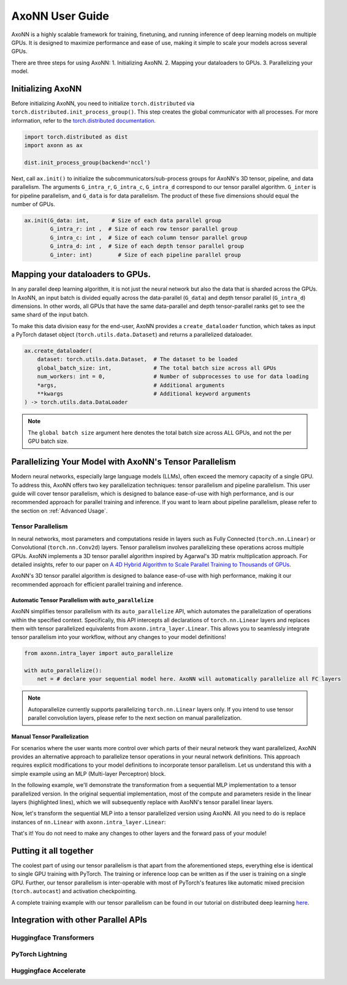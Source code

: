 ****************
AxoNN User Guide
****************


AxoNN is a highly scalable framework for training, finetuning, and running inference of deep learning models on multiple 
GPUs. It is designed to maximize performance and ease of use, making it simple to scale your models across several GPUs.

There are three steps for using AxoNN:
1. Initializing AxoNN.
2. Mapping your dataloaders to GPUs.
3. Parallelizing your model.

Initializing AxoNN
==================

Before initializing AxoNN, you need to initialize ``torch.distributed`` via ``torch.distributed.init_process_group()``. This 
step creates the global communicator with all processes. For more information, refer to the 
`torch.distributed documentation <https://pytorch.org/docs/stable/distributed.html>`_.

.. code-block:: python
    
    import torch.distributed as dist 
    import axonn as ax 

    dist.init_process_group(backend='nccl')
    
Next, call ``ax.init()`` to initialize the subcommunicators/sub-process groups for AxoNN's 3D tensor, pipeline, and data parallelism. The arguments ``G_intra_r``, ``G_intra_c``, ``G_intra_d`` correspond to our tensor parallel algorithm. ``G_inter`` is for pipeline parallelism, and ``G_data`` is for data parallelism. The product of these five dimensions should equal the number of GPUs.

.. code-block:: python

    ax.init(G_data: int,       # Size of each data parallel group
            G_intra_r: int ,  # Size of each row tensor parallel group
            G_intra_c: int ,  # Size of each column tensor parallel group
            G_intra_d: int ,  # Size of each depth tensor parallel group
            G_inter: int)        # Size of each pipeline parallel group


Mapping your dataloaders to GPUs.
==================================

In any parallel deep learning algorithm, it is not just the neural network but also the data that is sharded across the GPUs. 
In AxoNN, an input batch is divided equally across the data-parallel (``G_data``) and depth tensor parallel (``G_intra_d``) 
dimensions. In other words, all GPUs that have the same data-parallel and depth tensor-parallel ranks get to see the same 
shard of the input batch.

To make this data division easy for the end-user, AxoNN provides a ``create_dataloader`` function, which takes as input a 
PyTorch dataset object (``torch.utils.data.Dataset``) and returns a parallelized dataloader.

.. code-block:: python

    ax.create_dataloader(
        dataset: torch.utils.data.Dataset,  # The dataset to be loaded
        global_batch_size: int,             # The total batch size across all GPUs
        num_workers: int = 0,               # Number of subprocesses to use for data loading
        *args,                              # Additional arguments
        **kwargs                            # Additional keyword arguments
    ) -> torch.utils.data.DataLoader


.. note::

   The ``global batch size`` argument here denotes the total batch size across ALL GPUs, and not the per GPU batch size. 


Parallelizing Your Model with AxoNN's Tensor Parallelism
========================================================

Modern neural networks, especially large language models (LLMs), often exceed the memory capacity of a single GPU. To address this, AxoNN 
offers two key parallelization techniques: tensor parallelism and pipeline parallelism. This user guide will cover tensor parallelism, which 
is designed to balance ease-of-use with high performance, and is our recommended approach for parallel training and inference. If you want to 
learn about pipeline parallelism, please refer to the section on :ref:`Advanced Usage`.

Tensor Parallelism
------------------

In neural networks, most parameters and computations reside in layers such as Fully Connected (``torch.nn.Linear``) or Convolutional 
(``torch.nn.Conv2d``) layers. Tensor parallelism involves parallelizing these operations across multiple GPUs. AxoNN implements a 3D tensor 
parallel algorithm inspired by Agarwal's 3D matrix multiplication approach. For detailed insights, refer to our paper on  
`A 4D Hybrid Algorithm to Scale Parallel Training to Thousands of GPUs <https://arxiv.org/abs/2305.13525>`_.

AxoNN's 3D tensor parallel algorithm is designed to balance ease-of-use with high performance, making it our recommended approach for efficient 
parallel training and inference.

Automatic Tensor Parallelism with ``auto_parallelize``
^^^^^^^^^^^^^^^^^^^^^^^^^^^^^^^^^^^^^^^^^^^^^^^^^^^^^^

AxoNN simplifies tensor parallelism with its ``auto_parallelize`` API, which automates the parallelization of operations within the specified context. Specifically, this API intercepts all declarations of ``torch.nn.Linear`` layers and replaces them with tensor parallelized equivalents from ``axonn.intra_layer.Linear``. This allows you to seamlessly integrate tensor parallelism into your workflow, without any changes to your model definitions! 

.. code-block:: python

    from axonn.intra_layer import auto_parallelize
    
    with auto_parallelize():
        net = # declare your sequential model here. AxoNN will automatically parallelize all FC layers


.. note::

   Autoparallelize currently supports parallelizing ``torch.nn.Linear`` layers only. If you intend to use tensor parallel convolution layers, please refer to the next section on manual parallelization.


Manual Tensor Parallelization
^^^^^^^^^^^^^^^^^^^^^^^^^^^^^

For scenarios where the user wants more control over which parts of their neural network they want parallelized, AxoNN provides an alternative approach to parallelize tensor operations in your neural network definitions. This approach requires explicit modifications to your model definitions to incorporate tensor parallelism. Let us understand this with a simple example using an MLP (Multi-layer Perceptron) block.

In the following example, we'll demonstrate the transformation from a sequential MLP implementation to a tensor parallelized version. In the original sequential implementation, most of the compute and parameters reside in the linear layers (highlighted lines), which we will subsequently replace with AxoNN's tensor parallel linear layers.

.. code-block:: python
    :emphasize-lines: 7, 9

    import torch.nn as nn

    class SequentialMLP(nn.Module):
        def __init__(self, hidden_size):
            super(SequentialMLP, self).__init__()
            self.norm = nn.LayerNorm(hidden_size)
            self.linear_1 = nn.Linear(in_features=hidden_size, out_features=4 * hidden_size)
            self.relu = nn.GELU()
            self.linear_2 = nn.Linear(in_features=4 * hidden_size, out_features=hidden_size)

Now, let's transform the sequential MLP into a tensor parallelized version using AxoNN. All you need to do is replace instances of ``nn.Linear`` with ``axonn.intra_layer.Linear``:

.. code-block:: python
    :emphasize-lines: 2, 8, 10

    import torch.nn as nn
    import axonn

    class ParallelMLP(nn.Module):
        def __init__(self, hidden_size):
            super(ParallelMLP, self).__init__()
            self.norm = nn.LayerNorm(hidden_size)
            self.linear_1 = axonn.intra_layer.Linear(in_features=hidden_size, out_features=4 * hidden_size)
            self.relu = nn.GELU()
            self.linear_2 = axonn.intra_layer.Linear(in_features=4 * hidden_size, out_features=hidden_size)



That's it! You do not need to make any changes to other layers and the forward pass of your module! 


Putting it all together
=======================

The coolest part of using our tensor parallelism is that apart from the aforementioned steps, everything else is identical to single GPU 
training with PyTorch. The training or inference loop can be written as if the user is training on a single GPU. Further, our tensor 
parallelism is inter-operable with most of PyTorch's features like automatic mixed precision (``torch.autocast``) and activation checkpointing.

A complete training example with our tensor parallelism can be found in our tutorial on distributed deep learning
`here <https://github.com/axonn-ai/distrib-dl-tutorial/tree/develop/session_3_intra_layer_parallelism>`_. 



Integration with other Parallel APIs
====================================

Huggingface Transformers
------------------------

PyTorch Lightning
-----------------


Huggingface Accelerate
----------------------








.. Pipeline Parallelism
.. --------------------


.. .. Training with Parallel FC Net
.. .. ~~~~~~~~~~~~~~~~~~~~~~~~~~~~~

.. .. The provided code block demonstrates the training process using the parallel FC Net within the AxoNN framework. This example showcases the usage of AxoNN for distributed training. It is important to note that this snippet includes only the relevant portions related to AxoNN. The entire training code, along with additional details, can be found `here <https://github.com/axonn-ai/distrib-dl-tutorial/blob/develop/session_5_easy_intra_layer_parallelism/train.py>`_. Additionally the serial code is available `here <https://github.com/axonn-ai/distrib-dl-tutorial/blob/develop/session_1_basics/train.py>`_.

.. .. .. code-block:: python

.. ..     import torch
.. ..     import torchvision
.. ..     import sys
.. ..     import os
.. ..     from torchvision import transforms
.. ..     import numpy as np
.. ..     from axonn import axonn as ax

.. ..     sys.path.append(os.path.join(os.path.dirname(__file__), '..'))

.. ..     from model.fc_net_easy_tensor_parallel import FC_Net
.. ..     from utils import print_memory_stats, num_params, log_dist
.. ..     from args import create_parser

.. ..     NUM_EPOCHS=2
.. ..     PRINT_EVERY=200

.. ..     ## Set the torch seed 
.. ..     torch.manual_seed(0)

.. ..     if __name__ == "__main__":
.. ..         parser = create_parser()
.. ..         args = parser.parse_args()

.. ..         ## Step 1 - Initialize AxoNN
.. ..         ax.init(
.. ..                     G_data=args.G_data,
.. ..                     G_inter=1,
.. ..                     G_intra_r=args.G_intra_r,
.. ..                     G_intra_c=args.G_intra_c,
.. ..                     mixed_precision=True,
.. ..                     fp16_allreduce=True,
.. ..                 )

.. ..         ...

.. ..         ## Step 2 - Create dataset with augmentations
.. ..         ...

.. ..         ## Step 3 - Create dataloader using AxoNN
.. ..         train_loader = ax.create_dataloader(
.. ..             train_dataset,
.. ..             args.batch_size,
.. ..             args.micro_batch_size,
.. ..             num_workers=1,
.. ..         )

.. ..         ## Step 4 - Create Neural Network 
.. ..         ...

.. ..         ## Step 5 - Create Optimizer 
.. ..         ...

.. ..         ## Step 6 - register model and optimizer with AxoNN
.. ..         ## This creates the required data structures for
.. ..         ## mixed precision
.. ..         net, optimizer = ax.register_model_and_optimizer(net, optimizer)

.. ..         ## Step 7 - Create Loss Function and register it
.. ..         ...
.. ..         ax.register_loss_fn(loss_fn)

.. ..         ## Step 8 - Train
.. ..         ...

.. .. Monkey Patching
.. .. ~~~~~~~~~~~~~~~



.. .. Tensor using Advanced API
.. .. =====================================

.. .. Combining Tensor in AxoNN with PyTorch DDP
.. .. ==========================================

.. .. Integration with other Parallel APIs
.. .. ====================================

.. .. Huggingface
.. .. -----------

.. .. AxoNN seamlessly integrates with the Hugging Face Accelerate API, providing a uniform interface for leveraging parallel computing frameworks. This integration enables efficient training of deep learning models across multiple GPUs.

.. .. AxoNN Plugin
.. .. ~~~~~~~~~~~~

.. .. We define a plugin that makes accelerate compatible with AxoNN as a backend. Our implementation can be found in this accelerate `fork <https://github.com/axonn-ai/accelerate>`_. To use accerate + AxoNN, one can simply: 

.. .. .. code-block:: python 

.. ..     pip install git@github.com:axonn-ai/accelerate.git

.. .. A concrete fine-tuning `example <https://github.com/axonn-ai/axonn-examples/blob/develop/llm_finetuning/run_clm_no_trainer.py>`_ demonstrates how the AxoNN plugin can be used. More information can be found in the Fine-Tuning section under Examples. 




.. .. Pipelining in AxoNN 
.. .. ===================

.. .. Combining Pipelining in AxoNN with Data Parallelism 
.. .. ===================================================

